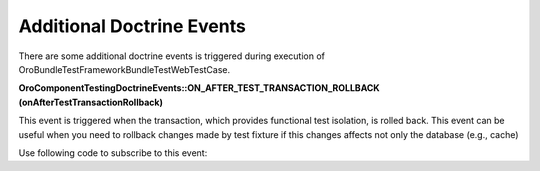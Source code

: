 Additional Doctrine Events
==========================

There are some additional doctrine events is triggered during execution of \Oro\Bundle\TestFrameworkBundle\Test\WebTestCase.

**\Oro\Component\Testing\Doctrine\Events::ON_AFTER_TEST_TRANSACTION_ROLLBACK (onAfterTestTransactionRollback)**

This event is triggered when the transaction, which provides functional test isolation, is rolled back. This event can be useful  when you need to rollback changes made by test fixture if this changes affects not only the database (e.g., cache)

Use following code to subscribe to this event:

.. code-block:: php
   :linenos:

    use Doctrine\Common\DataFixtures\AbstractFixture;
    use Doctrine\Common\Persistence\ObjectManager;
    use Doctrine\DBAL\Event\ConnectionEventArgs;
    use Oro\Component\Testing\Doctrine\Events;

    class LoadSomeData extends AbstractFixture
    {
        public function load(ObjectManager $manager)
        {
            // load data....

            $manager->getConnection()
                ->getEventManager()
                ->addEventListener(Events::ON_AFTER_TEST_TRANSACTION_ROLLBACK, $this);
        }

        /**
         * Will be executed when (if) this fixture will be rolled back
         */
        public function onAfterTestTransactionRollback(ConnectionEventArgs $args)
        {
            // do something (e.g. clear some caches)....
        }
    }

